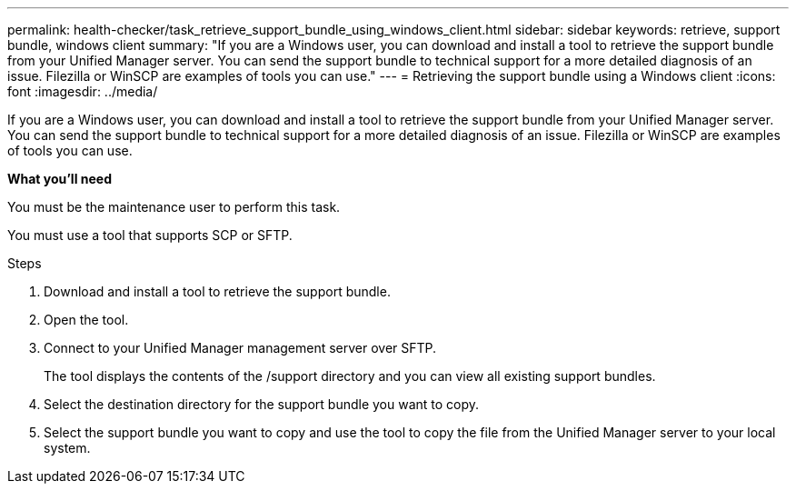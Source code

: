 ---
permalink: health-checker/task_retrieve_support_bundle_using_windows_client.html
sidebar: sidebar
keywords: retrieve, support bundle, windows client
summary: "If you are a Windows user, you can download and install a tool to retrieve the support bundle from your Unified Manager server. You can send the support bundle to technical support for a more detailed diagnosis of an issue. Filezilla or WinSCP are examples of tools you can use."
---
= Retrieving the support bundle using a Windows client
:icons: font
:imagesdir: ../media/

[.lead]
If you are a Windows user, you can download and install a tool to retrieve the support bundle from your Unified Manager server. You can send the support bundle to technical support for a more detailed diagnosis of an issue. Filezilla or WinSCP are examples of tools you can use.

*What you'll need*

You must be the maintenance user to perform this task.

You must use a tool that supports SCP or SFTP.

.Steps
. Download and install a tool to retrieve the support bundle.
. Open the tool.
. Connect to your Unified Manager management server over SFTP.
+
The tool displays the contents of the /support directory and you can view all existing support bundles.

. Select the destination directory for the support bundle you want to copy.
. Select the support bundle you want to copy and use the tool to copy the file from the Unified Manager server to your local system.
